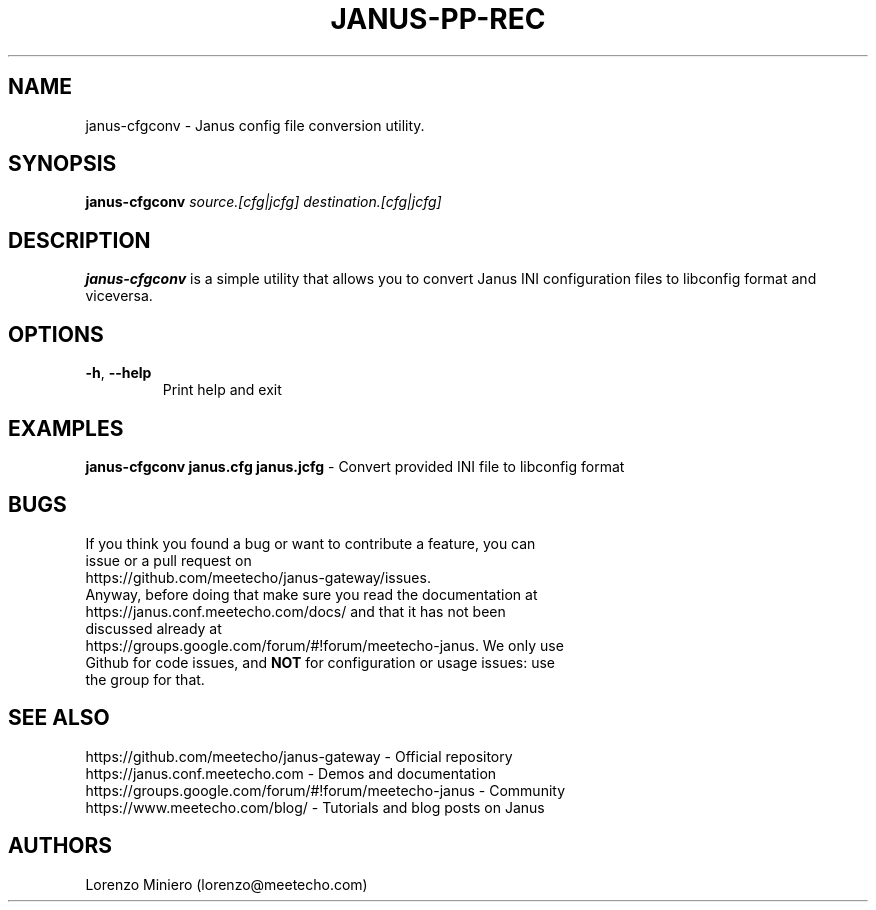 .TH JANUS-PP-REC 1
.SH NAME
janus-cfgconv \- Janus config file conversion utility.
.SH SYNOPSIS
.B janus-cfgconv
.IR source.[cfg|jcfg]
.IR destination.[cfg|jcfg]
.SH DESCRIPTION
.B janus-cfgconv
is a simple utility that allows you to convert Janus INI configuration files to libconfig format and viceversa.
.SH OPTIONS
.TP
.BR \-h ", " \-\-help
Print help and exit
.SH EXAMPLES
\fBjanus-cfgconv janus.cfg janus.jcfg\fR \- Convert provided INI file to libconfig format
.SH BUGS
.TP
If you think you found a bug or want to contribute a feature, you can issue or a pull request on https://github.com/meetecho/janus-gateway/issues.
.TP
Anyway, before doing that make sure you read the documentation at https://janus.conf.meetecho.com/docs/ and that it has not been discussed already at https://groups.google.com/forum/#!forum/meetecho-janus. We only use Github for code issues, and \fBNOT\fR for configuration or usage issues: use the group for that.
.SH SEE ALSO
.TP
https://github.com/meetecho/janus-gateway \- Official repository
.TP
https://janus.conf.meetecho.com \- Demos and documentation
.TP
https://groups.google.com/forum/#!forum/meetecho-janus \- Community
.TP
https://www.meetecho.com/blog/ \- Tutorials and blog posts on Janus
.SH AUTHORS
Lorenzo Miniero (lorenzo@meetecho.com)

